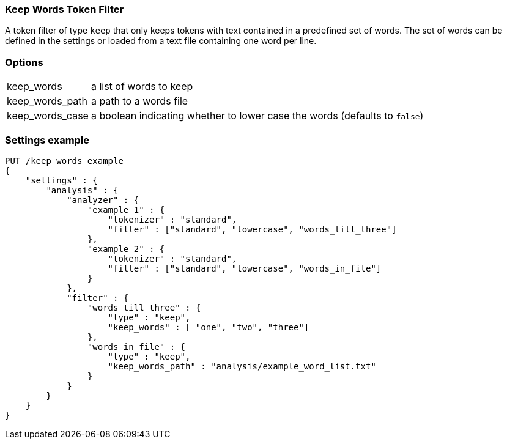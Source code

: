 [[analysis-keep-words-tokenfilter]]
=== Keep Words Token Filter

A token filter of type `keep` that only keeps tokens with text contained in a
predefined set of words. The set of words can be defined in the settings or
loaded from a text file containing one word per line.


[float]
=== Options
[horizontal]
keep_words:: a list of words to keep
keep_words_path:: a path to a words file
keep_words_case:: a boolean indicating whether to lower case the words (defaults to `false`)



[float]
=== Settings example

[source,js]
--------------------------------------------------
PUT /keep_words_example
{
    "settings" : {
        "analysis" : {
            "analyzer" : {
                "example_1" : {
                    "tokenizer" : "standard",
                    "filter" : ["standard", "lowercase", "words_till_three"]
                },
                "example_2" : {
                    "tokenizer" : "standard",
                    "filter" : ["standard", "lowercase", "words_in_file"]
                }
            },
            "filter" : {
                "words_till_three" : {
                    "type" : "keep",
                    "keep_words" : [ "one", "two", "three"]
                },
                "words_in_file" : {
                    "type" : "keep",
                    "keep_words_path" : "analysis/example_word_list.txt"
                }
            }
        }
    }
}
--------------------------------------------------
// CONSOLE
